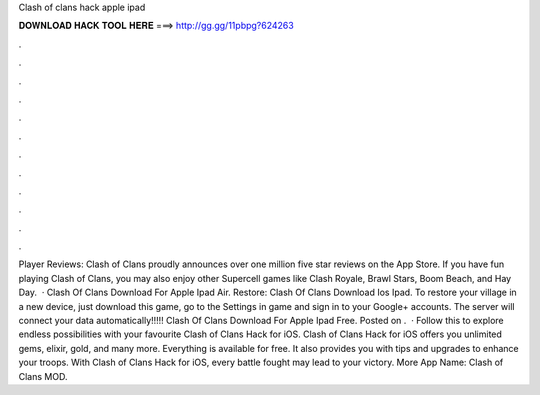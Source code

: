 Clash of clans hack apple ipad

𝐃𝐎𝐖𝐍𝐋𝐎𝐀𝐃 𝐇𝐀𝐂𝐊 𝐓𝐎𝐎𝐋 𝐇𝐄𝐑𝐄 ===> http://gg.gg/11pbpg?624263

.

.

.

.

.

.

.

.

.

.

.

.

Player Reviews: Clash of Clans proudly announces over one million five star reviews on the App Store. If you have fun playing Clash of Clans, you may also enjoy other Supercell games like Clash Royale, Brawl Stars, Boom Beach, and Hay Day.  · Clash Of Clans Download For Apple Ipad Air. Restore: Clash Of Clans Download Ios Ipad. To restore your village in a new device, just download this game, go to the Settings in game and sign in to your Google+ accounts. The server will connect your data automatically!!!!! Clash Of Clans Download For Apple Ipad Free. Posted on .  · Follow this to explore endless possibilities with your favourite Clash of Clans Hack for iOS. Clash of Clans Hack for iOS offers you unlimited gems, elixir, gold, and many more. Everything is available for free. It also provides you with tips and upgrades to enhance your troops. With Clash of Clans Hack for iOS, every battle fought may lead to your victory. More App Name: Clash of Clans MOD.